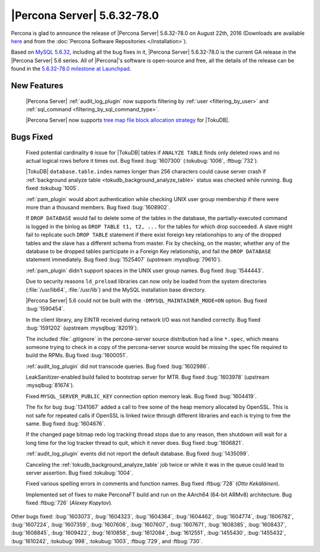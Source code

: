 .. rn:: 5.6.32-78.0

============================
|Percona Server| 5.6.32-78.0
============================

Percona is glad to announce the release of |Percona Server| 5.6.32-78.0 on
August 22th, 2016 (Downloads are available `here
<http://www.percona.com/downloads/Percona-Server-5.6/Percona-Server-5.6.32-78.0/>`_
and from the :doc:`Percona Software Repositories </installation>`).

Based on `MySQL 5.6.32
<http://dev.mysql.com/doc/relnotes/mysql/5.6/en/news-5-6-32.html>`_, including
all the bug fixes in it, |Percona Server| 5.6.32-78.0 is the current GA release
in the |Percona Server| 5.6 series. All of |Percona|'s software is open-source
and free, all the details of the release can be found in the `5.6.32-78.0
milestone at Launchpad
<https://launchpad.net/percona-server/+milestone/5.6.32-78.0>`_.

New Features
============

 |Percona Server| :ref:`audit_log_plugin` now supports filtering by :ref:`user
 <filtering_by_user>` and :ref:`sql_command <filtering_by_sql_command_type>`.

 |Percona Server| now supports `tree map file block allocation strategy 
 <https://www.percona.com/blog/2016/08/17/improve-tokudbperconaft-fragmented-data-file-performance/>`_
 for |TokuDB|.

Bugs Fixed
==========

 Fixed potential cardinality ``0`` issue for |TokuDB| tables if ``ANALYZE
 TABLE`` finds only deleted rows and no actual logical rows before it times
 out. Bug fixed :bug:`1607300` (:tokubug:`1006`, :ftbug:`732`).

 |TokuDB| ``database.table.index`` names longer than 256 characters could cause
 server crash if :ref:`background analyze table
 <tokudb_background_analyze_table>` status was checked while running. Bug fixed
 :tokubug:`1005`.

 :ref:`pam_plugin` would abort authentication while checking UNIX user group
 membership if there were more than a thousand members. Bug fixed
 :bug:`1608902`.

 If ``DROP DATABASE`` would fail to delete some of the tables in the database,
 the partially-executed command is logged in the binlog as ``DROP TABLE t1, t2,
 ...``  for the tables for which drop succeeded. A slave might fail to
 replicate such ``DROP TABLE`` statement if there exist foreign key
 relationships to any of the dropped tables and the slave has a different
 schema from master. Fix by checking, on the master, whether any of the
 database to be dropped tables participate in a Foreign Key relationship, and
 fail the ``DROP DATABASE`` statement immediately. Bug fixed :bug:`1525407`
 (upstream :mysqlbug:`79610`).

 :ref:`pam_plugin` didn't support spaces in the UNIX user group names. Bug
 fixed :bug:`1544443`.

 Due to security reasons ``ld_preload`` libraries can now only be loaded from
 the system directories (:file:`/usr/lib64`, :file:`/usr/lib`) and the MySQL
 installation base directory.

 |Percona Server| 5.6 could not be built with the
 ``-DMYSQL_MAINTAINER_MODE=ON`` option. Bug fixed :bug:`1590454`.

 In the client library, any EINTR received during network I/O was not handled
 correctly. Bug fixed :bug:`1591202` (upstream :mysqlbug:`82019`).

 The included :file:`.gitignore` in the percona-server source distribution had
 a line ``*.spec``, which means someone trying to check in a copy of the
 percona-server source would be missing the spec file required to build the
 RPMs. Bug fixed :bug:`1600051`.

 :ref:`audit_log_plugin` did not transcode queries. Bug fixed :bug:`1602986`.

 LeakSanitizer-enabled build failed to bootstrap server for MTR. Bug fixed
 :bug:`1603978` (upstream :mysqlbug:`81674`).

 Fixed ``MYSQL_SERVER_PUBLIC_KEY`` connection option memory leak. Bug fixed
 :bug:`1604419`.

 The fix for bug :bug:`1341067` added a call to free some of the heap memory
 allocated by OpenSSL. This is not safe for repeated calls if OpenSSL is
 linked twice through different libraries and each is trying to free the same.
 Bug fixed :bug:`1604676`.

 If the changed page bitmap redo log tracking thread stops due to any reason,
 then shutdown will wait for a long time for the log tracker thread to quit,
 which it never does. Bug fixed :bug:`1606821`.

 :ref:`audit_log_plugin` events did not report the default database. Bug fixed
 :bug:`1435099`.

 Canceling the :ref:`tokudb_background_analyze_table` job twice or while it was
 in the queue could lead to server assertion. Bug fixed :tokubug:`1004`.

 Fixed various spelling errors in comments and function names. Bug fixed
 :ftbug:`728` (*Otto Kekäläinen*).

 Implemented set of fixes to make PerconaFT build and run on the AArch64
 (64-bit ARMv8) architecture. Bug fixed :ftbug:`726` (*Alexey Kopytov*).

Other bugs fixed: :bug:`1603073`, :bug:`1604323`, :bug:`1604364`,
:bug:`1604462`, :bug:`1604774`, :bug:`1606782`, :bug:`1607224`, :bug:`1607359`,
:bug:`1607606`, :bug:`1607607`, :bug:`1607671`, :bug:`1608385`, :bug:`1608437`,
:bug:`1608845`, :bug:`1609422`, :bug:`1610858`, :bug:`1612084`, :bug:`1612551`,
:bug:`1455430`, :bug:`1455432`, :bug:`1610242`, :tokubug:`998`,
:tokubug:`1003`, :ftbug:`729`, and :ftbug:`730`.
